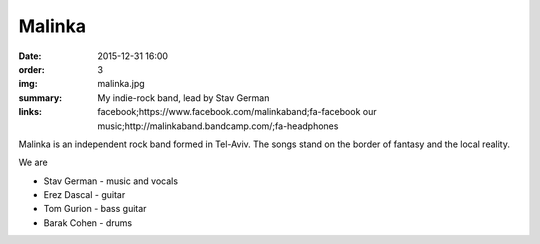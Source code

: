 Malinka
#######

:date: 2015-12-31 16:00
:order: 3
:img: malinka.jpg
:summary: My indie-rock band, lead by Stav German
:links: facebook;https://www.facebook.com/malinkaband;fa-facebook
        our music;http://malinkaband.bandcamp.com/;fa-headphones

Malinka is an independent rock band formed in Tel-Aviv.
The songs stand on the border of fantasy and the local reality.

We are

- Stav German - music and vocals
- Erez Dascal - guitar
- Tom Gurion - bass guitar
- Barak Cohen - drums

.. youtube:: SgISW_uyjjU

.. youtube:: fzQoYdzAFz0
